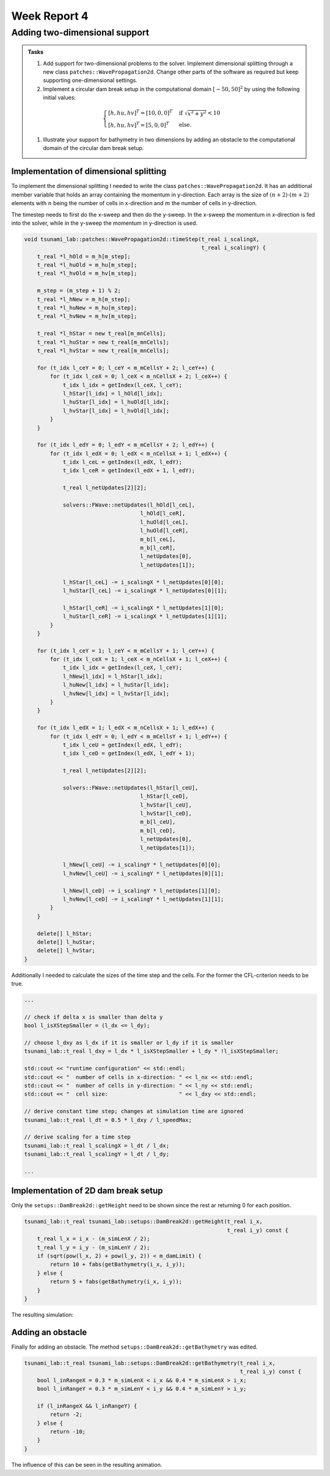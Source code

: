 .. _ch:Task_4:

Week Report 4
=============

.. _ch:Task_4_1:

Adding two-dimensional support
------------------------------

.. admonition:: Tasks

    #. Add support for two-dimensional problems to the solver. Implement dimensional splitting through a new class ``patches::WavePropagation2d``. Change other parts of the software as required but keep supporting one-dimensional settings.

    #. Implement a circular dam break setup in the computational domain :math:`[-50,50]^2` by using the following initial values:

    .. math::
    
        \begin{cases}
            [h, hu, hv]^T = [10, 0, 0]^T & \text{ if } \sqrt{x^2 + y^2} < 10 \\
            [h, hu, hv]^T = [5, 0, 0]^T &\text{else}.
        \end{cases}
    
    #. Illustrate your support for bathymetry in two dimensions by adding an obstacle to the computational domain of the circular dam break setup.

Implementation of dimensional splitting
^^^^^^^^^^^^^^^^^^^^^^^^^^^^^^^^^^^^^^^

To implement the dimensional splitting I needed to write the class ``patches::WavePropagation2d``. It has an additional member variable that holds 
an array containing the momentum in y-direction. Each array is the size of 
:math:`(n+2)\cdot (m+2)` elements with :math:`n` being the number of cells in x-direction
and :math:`m` the number of cells in y-direction.

The timestep needs to first do the x-sweep and then do the y-sweep. In the x-sweep
the momentum in x-direction is fed into the solver, while in the y-sweep the momentum in y-direction is used.

.. code-block::

    void tsunami_lab::patches::WavePropagation2d::timeStep(t_real i_scalingX,
                                                           t_real i_scalingY) {
        t_real *l_hOld = m_h[m_step];
        t_real *l_huOld = m_hu[m_step];
        t_real *l_hvOld = m_hv[m_step];

        m_step = (m_step + 1) % 2;
        t_real *l_hNew = m_h[m_step];
        t_real *l_huNew = m_hu[m_step];
        t_real *l_hvNew = m_hv[m_step];

        t_real *l_hStar = new t_real[m_mnCells];
        t_real *l_huStar = new t_real[m_mnCells];
        t_real *l_hvStar = new t_real[m_mnCells];

        for (t_idx l_ceY = 0; l_ceY < m_mCellsY + 2; l_ceY++) {
            for (t_idx l_ceX = 0; l_ceX < m_nCellsX + 2; l_ceX++) {
                t_idx l_idx = getIndex(l_ceX, l_ceY);
                l_hStar[l_idx] = l_hOld[l_idx];
                l_huStar[l_idx] = l_huOld[l_idx];
                l_hvStar[l_idx] = l_hvOld[l_idx];
            }
        }

        for (t_idx l_edY = 0; l_edY < m_mCellsY + 2; l_edY++) {
            for (t_idx l_edX = 0; l_edX < m_nCellsX + 1; l_edX++) {
                t_idx l_ceL = getIndex(l_edX, l_edY);
                t_idx l_ceR = getIndex(l_edX + 1, l_edY);

                t_real l_netUpdates[2][2];

                solvers::FWave::netUpdates(l_hOld[l_ceL],
                                        l_hOld[l_ceR],
                                        l_huOld[l_ceL],
                                        l_huOld[l_ceR],
                                        m_b[l_ceL],
                                        m_b[l_ceR],
                                        l_netUpdates[0],
                                        l_netUpdates[1]);

                l_hStar[l_ceL] -= i_scalingX * l_netUpdates[0][0];
                l_huStar[l_ceL] -= i_scalingX * l_netUpdates[0][1];

                l_hStar[l_ceR] -= i_scalingX * l_netUpdates[1][0];
                l_huStar[l_ceR] -= i_scalingX * l_netUpdates[1][1];
            }
        }

        for (t_idx l_ceY = 1; l_ceY < m_mCellsY + 1; l_ceY++) {
            for (t_idx l_ceX = 1; l_ceX < m_nCellsX + 1; l_ceX++) {
                t_idx l_idx = getIndex(l_ceX, l_ceY);
                l_hNew[l_idx] = l_hStar[l_idx];
                l_huNew[l_idx] = l_huStar[l_idx];
                l_hvNew[l_idx] = l_hvStar[l_idx];
            }
        }

        for (t_idx l_edX = 1; l_edX < m_nCellsX + 1; l_edX++) {
            for (t_idx l_edY = 0; l_edY < m_mCellsY + 1; l_edY++) {
                t_idx l_ceU = getIndex(l_edX, l_edY);
                t_idx l_ceD = getIndex(l_edX, l_edY + 1);

                t_real l_netUpdates[2][2];

                solvers::FWave::netUpdates(l_hStar[l_ceU],
                                        l_hStar[l_ceD],
                                        l_hvStar[l_ceU],
                                        l_hvStar[l_ceD],
                                        m_b[l_ceU],
                                        m_b[l_ceD],
                                        l_netUpdates[0],
                                        l_netUpdates[1]);

                l_hNew[l_ceU] -= i_scalingY * l_netUpdates[0][0];
                l_hvNew[l_ceU] -= i_scalingY * l_netUpdates[0][1];

                l_hNew[l_ceD] -= i_scalingY * l_netUpdates[1][0];
                l_hvNew[l_ceD] -= i_scalingY * l_netUpdates[1][1];
            }
        }

        delete[] l_hStar;
        delete[] l_huStar;
        delete[] l_hvStar;
    }   

Additionally I needed to calculate the sizes of the time step and the cells. For 
the former the CFL-criterion needs to be true.

.. code-block::

    ...

    // check if delta x is smaller than delta y
    bool l_isXStepSmaller = (l_dx <= l_dy);

    // choose l_dxy as l_dx if it is smaller or l_dy if it is smaller
    tsunami_lab::t_real l_dxy = l_dx * l_isXStepSmaller + l_dy * !l_isXStepSmaller;

    std::cout << "runtime configuration" << std::endl;
    std::cout << "  number of cells in x-direction: " << l_nx << std::endl;
    std::cout << "  number of cells in y-direction: " << l_ny << std::endl;
    std::cout << "  cell size:                      " << l_dxy << std::endl;

    // derive constant time step; changes at simulation time are ignored
    tsunami_lab::t_real l_dt = 0.5 * l_dxy / l_speedMax;

    // derive scaling for a time step
    tsunami_lab::t_real l_scalingX = l_dt / l_dx;
    tsunami_lab::t_real l_scalingY = l_dt / l_dy;

    ...

Implementation of 2D dam break setup
^^^^^^^^^^^^^^^^^^^^^^^^^^^^^^^^^^^^

Only the ``setups::DamBreak2d::getHeight`` need to be shown since the rest 
ar returning 0 for each position.

.. code-block::

    tsunami_lab::t_real tsunami_lab::setups::DamBreak2d::getHeight(t_real i_x,
                                                                   t_real i_y) const {
        t_real l_x = i_x - (m_simLenX / 2);
        t_real l_y = i_y - (m_simLenY / 2);
        if (sqrt(pow(l_x, 2) + pow(l_y, 2)) < m_damLimit) {
            return 10 + fabs(getBathymetry(i_x, i_y));
        } else {
            return 5 + fabs(getBathymetry(i_x, i_y));
        }
    }

The resulting simulation:

.. video:: _static/video_folder/assignment_4/dambreak_2d.mp4
  :autoplay:
  :loop:
  :height: 300
  :width: 650

Adding an obstacle 
^^^^^^^^^^^^^^^^^^

Finally for adding an obstacle. The method ``setups::DamBreak2d::getBathymetry`` was edited.

.. code-block::

    tsunami_lab::t_real tsunami_lab::setups::DamBreak2d::getBathymetry(t_real i_x,
                                                                       t_real i_y) const {
        bool l_inRangeX = 0.3 * m_simLenX < i_x && 0.4 * m_simLenX > i_x;
        bool l_inRangeY = 0.3 * m_simLenY < i_y && 0.4 * m_simLenY > i_y;

        if (l_inRangeX && l_inRangeY) {
            return -2;
        } else {
            return -10;
        }
    }

The influence of this can be seen in the resulting animation.

.. video:: _static/video_folder/assignment_4/dambreak_2d_obs.mp4
  :autoplay:
  :loop:
  :height: 300
  :width: 650
